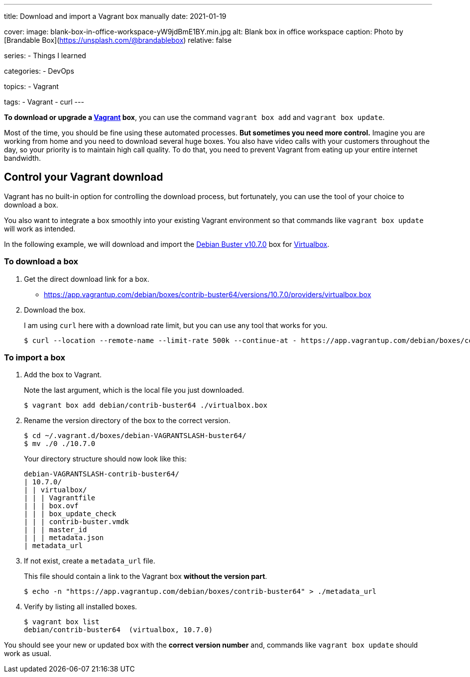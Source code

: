 ---
title: Download and import a Vagrant box manually
date: 2021-01-19

cover:
    image: blank-box-in-office-workspace-yW9jdBmE1BY.min.jpg
    alt: Blank box in office workspace
    caption: Photo by [Brandable Box](https://unsplash.com/@brandablebox)
    relative: false

series:
- Things I learned

categories:
- DevOps

topics:
- Vagrant

tags:
- Vagrant
- curl
---

:source-language: shell

*To download or upgrade a https://www.vagrantup.com/[Vagrant] box*, you can use the command `vagrant box add` and `vagrant box update`.

Most of the time, you should be fine using these automated processes.
*But sometimes you need more control.*
Imagine you are working from home and you need to download several huge boxes.
You also have video calls with your customers throughout the day, so your priority is to maintain high call quality. To do that, you need to prevent Vagrant from eating up your entire internet bandwidth.

== Control your Vagrant download

Vagrant has no built-in option for controlling the download process, but fortunately, you can use the tool of your choice to download a box.

You also want to integrate a box smoothly into your existing Vagrant environment so that commands like `vagrant box update` will work as intended.

In the following example, we will download and import the https://app.vagrantup.com/debian/boxes/contrib-buster64[Debian Buster v10.7.0] box for https://www.virtualbox.org[Virtualbox].

=== To download a box

. Get the direct download link for a box.
+
- https://app.vagrantup.com/debian/boxes/contrib-buster64/versions/10.7.0/providers/virtualbox.box


. Download the box.
+
--
I am using `curl` here with a download rate limit, but you can use any tool that works for you.

----
$ curl --location --remote-name --limit-rate 500k --continue-at - https://app.vagrantup.com/debian/boxes/contrib-buster64/versions/10.7.0/providers/virtualbox.box
----
--

=== To import a box

. Add the box to Vagrant.
+
--
Note the last argument, which is the local file you just downloaded.

----
$ vagrant box add debian/contrib-buster64 ./virtualbox.box
----
--


. Rename the version directory of the box to the correct version.
+
--

----
$ cd ~/.vagrant.d/boxes/debian-VAGRANTSLASH-buster64/
$ mv ./0 ./10.7.0
----

Your directory structure should now look like this:

----
debian-VAGRANTSLASH-contrib-buster64/
| 10.7.0/
| | virtualbox/
| | | Vagrantfile
| | | box.ovf
| | | box_update_check
| | | contrib-buster.vmdk
| | | master_id
| | | metadata.json
| metadata_url
----
--


. If not exist, create a `metadata_url` file.
+
--
This file should contain a link to the Vagrant box *without the version part*.

----
$ echo -n "https://app.vagrantup.com/debian/boxes/contrib-buster64" > ./metadata_url
----
--


. Verify by listing all installed boxes.
+
----
$ vagrant box list
debian/contrib-buster64  (virtualbox, 10.7.0)
----

You should see your new or updated box with the *correct version number* and,
commands like `vagrant box update` should work as usual.
